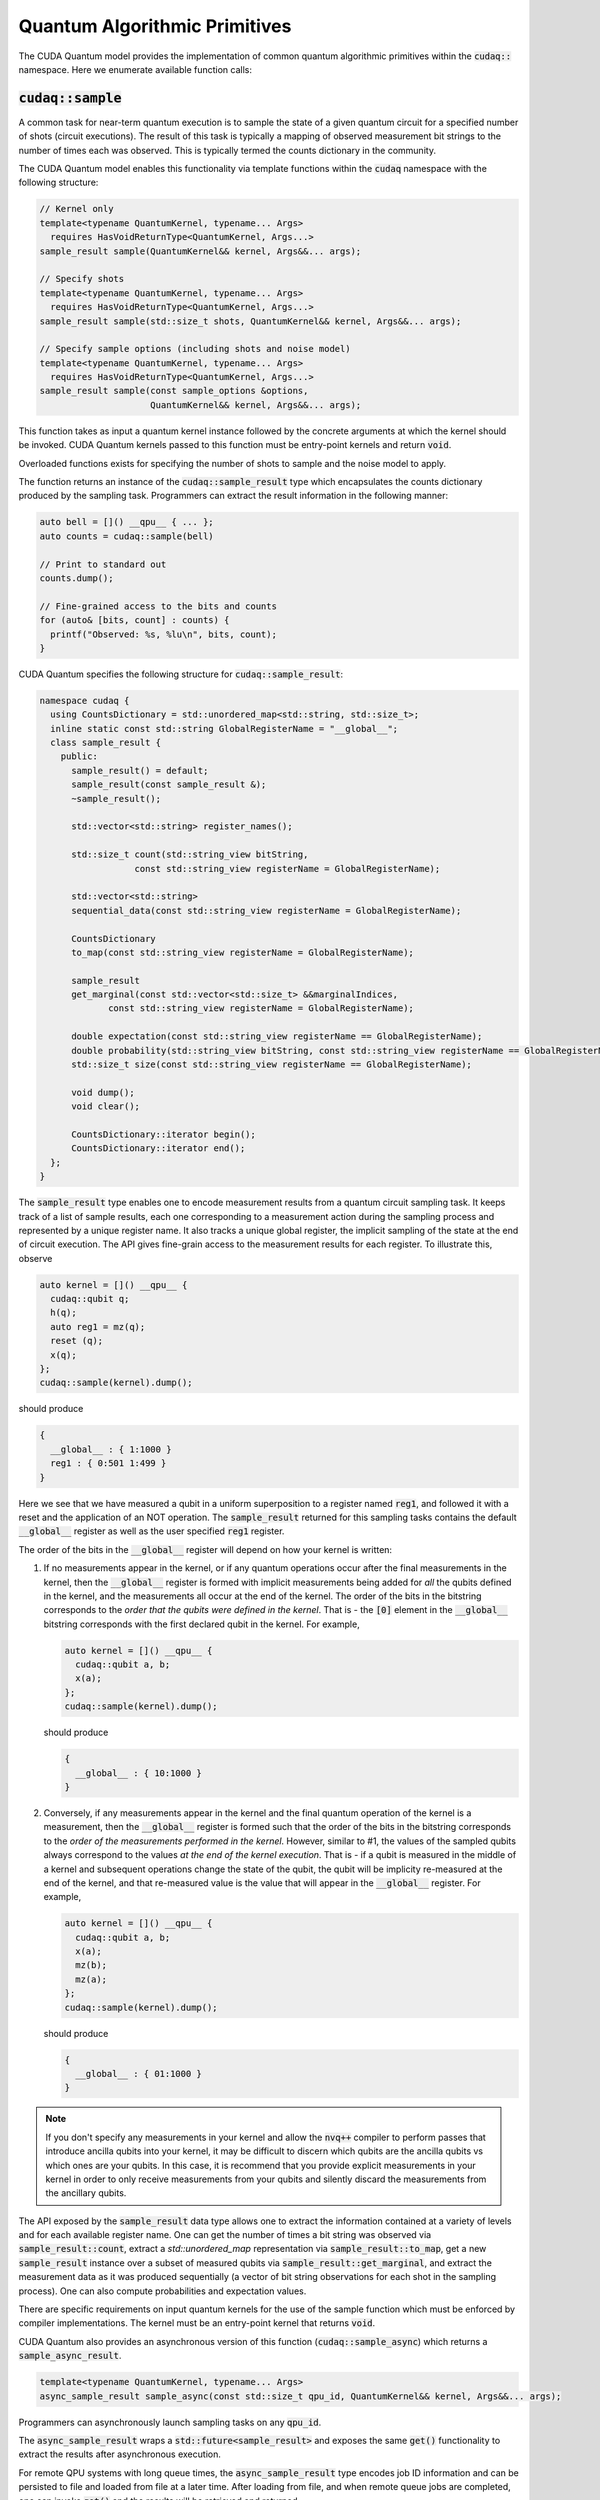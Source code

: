 Quantum Algorithmic Primitives
******************************
The CUDA Quantum model provides the implementation of common quantum algorithmic
primitives within the :code:`cudaq::` namespace. Here we enumerate available
function calls:

.. _cudaq-sample-spec:

:code:`cudaq::sample`
-------------------------
A common task for near-term quantum execution is to sample the state
of a given quantum circuit for a specified number of shots (circuit
executions). The result of this task is typically a mapping of observed
measurement bit strings to the number of times each was observed. This
is typically termed the counts dictionary in the community. 

The CUDA Quantum model enables this functionality via template functions within the
:code:`cudaq` namespace with the following structure:

.. code-block:: cpp

    // Kernel only
    template<typename QuantumKernel, typename... Args>
      requires HasVoidReturnType<QuantumKernel, Args...>
    sample_result sample(QuantumKernel&& kernel, Args&&... args);

    // Specify shots
    template<typename QuantumKernel, typename... Args>
      requires HasVoidReturnType<QuantumKernel, Args...>
    sample_result sample(std::size_t shots, QuantumKernel&& kernel, Args&&... args);

    // Specify sample options (including shots and noise model)
    template<typename QuantumKernel, typename... Args>
      requires HasVoidReturnType<QuantumKernel, Args...>
    sample_result sample(const sample_options &options,
                         QuantumKernel&& kernel, Args&&... args);

This function takes as input a quantum kernel instance followed by the
concrete arguments at which the kernel should be invoked. CUDA Quantum kernels 
passed to this function must be entry-point kernels and return :code:`void`. 

Overloaded functions exists for specifying the number of shots to sample and the
noise model to apply.

The function returns an instance of the :code:`cudaq::sample_result` type which encapsulates
the counts dictionary produced by the sampling task. Programmers can
extract the result information in the following manner: 

.. code-block:: cpp

    auto bell = []() __qpu__ { ... };
    auto counts = cudaq::sample(bell)
 
    // Print to standard out
    counts.dump();
 
    // Fine-grained access to the bits and counts
    for (auto& [bits, count] : counts) {
      printf("Observed: %s, %lu\n", bits, count);
    }

CUDA Quantum specifies the following structure for :code:`cudaq::sample_result`:

.. code-block:: cpp 

    namespace cudaq {
      using CountsDictionary = std::unordered_map<std::string, std::size_t>;
      inline static const std::string GlobalRegisterName = "__global__";
      class sample_result {
        public:
          sample_result() = default;
          sample_result(const sample_result &);
          ~sample_result();
          
          std::vector<std::string> register_names();
          
          std::size_t count(std::string_view bitString,
                      const std::string_view registerName = GlobalRegisterName);
          
          std::vector<std::string>
          sequential_data(const std::string_view registerName = GlobalRegisterName);
          
          CountsDictionary
          to_map(const std::string_view registerName = GlobalRegisterName);
          
          sample_result
          get_marginal(const std::vector<std::size_t> &&marginalIndices,
                 const std::string_view registerName = GlobalRegisterName);

          double expectation(const std::string_view registerName == GlobalRegisterName);
          double probability(std::string_view bitString, const std::string_view registerName == GlobalRegisterName);
          std::size_t size(const std::string_view registerName == GlobalRegisterName);
          
          void dump();
          void clear();

          CountsDictionary::iterator begin();
          CountsDictionary::iterator end();
      };
    }

The :code:`sample_result` type enables one to encode measurement results from a 
quantum circuit sampling task. It keeps track of a list of sample results, each 
one corresponding to a measurement action during the sampling process and represented 
by a unique register name. It also tracks a unique global register, the implicit sampling 
of the state at the end of circuit execution. The API gives fine-grain access 
to the measurement results for each register. To illustrate this, observe 

.. code-block:: cpp

    auto kernel = []() __qpu__ {
      cudaq::qubit q;
      h(q);
      auto reg1 = mz(q);
      reset (q);
      x(q);
    };
    cudaq::sample(kernel).dump();

should produce 

.. code-block:: bash 

    { 
      __global__ : { 1:1000 }
      reg1 : { 0:501 1:499 }
    }

Here we see that we have measured a qubit in a uniform superposition to a 
register named :code:`reg1`, and followed it with a reset and the application 
of an NOT operation. The :code:`sample_result` returned for this sampling 
tasks contains the default :code:`__global__` register as well as the user 
specified :code:`reg1` register. 

The order of the bits in the :code:`__global__` register will depend on how your
kernel is written:

1. If no measurements appear in the kernel, or if any quantum operations occur
   after the final measurements in the kernel, then the :code:`__global__`
   register is formed with implicit measurements being added for *all* the
   qubits defined in the kernel, and the measurements all occur at the end of
   the kernel. The order of the bits in the bitstring corresponds to the *order
   that the qubits were defined in the kernel*.  That is - the :code:`[0]`
   element in the :code:`__global__` bitstring corresponds with the first
   declared qubit in the kernel. For example,

   .. code-block:: cpp

       auto kernel = []() __qpu__ {
         cudaq::qubit a, b;
         x(a);
       };
       cudaq::sample(kernel).dump();

   should produce 

   .. code-block:: bash 

       { 
         __global__ : { 10:1000 }
       }

2. Conversely, if any measurements appear in the kernel and the final quantum
   operation of the kernel is a measurement, then the :code:`__global__`
   register is formed such that the order of the bits in the bitstring
   corresponds to the *order of the measurements performed in the kernel*.
   However, similar to #1, the values of the sampled qubits always correspond to
   the values *at the end of the kernel execution*. That is - if a qubit is
   measured in the middle of a kernel and subsequent operations change the state
   of the qubit, the qubit will be implicity re-measured at the end of the
   kernel, and that re-measured value is the value that will appear in the
   :code:`__global__` register. For example,

   .. code-block:: cpp

       auto kernel = []() __qpu__ {
         cudaq::qubit a, b;
         x(a);
         mz(b);
         mz(a);
       };
       cudaq::sample(kernel).dump();

   should produce 

   .. code-block:: bash 

       { 
         __global__ : { 01:1000 }
       }

.. note::

  If you don't specify any measurements in your kernel and allow the :code:`nvq++`
  compiler to perform passes that introduce ancilla qubits into your kernel, it
  may be difficult to discern which qubits are the ancilla qubits vs which ones
  are your qubits. In this case, it is recommend that you provide explicit
  measurements in your kernel in order to only receive measurements from your
  qubits and silently discard the measurements from the ancillary qubits.

The API exposed by the :code:`sample_result` data type allows one to extract
the information contained at a variety of levels and for each available 
register name. One can get the number of times a bit string was observed via 
:code:`sample_result::count`, extract a `std::unordered_map` representation via 
:code:`sample_result::to_map`, get a new :code:`sample_result` instance over a subset of 
measured qubits via :code:`sample_result::get_marginal`, and extract the 
measurement data as it was produced sequentially (a vector of bit string observations 
for each shot in the sampling process). One can also compute probabilities and expectation 
values. 

There are specific requirements on input quantum kernels for the use of the
sample function which must be enforced by compiler implementations.
The kernel must be an entry-point kernel that returns :code:`void`.

CUDA Quantum also provides an asynchronous version of this function 
(:code:`cudaq::sample_async`) which returns a 
:code:`sample_async_result`. 

.. code-block:: cpp 

    template<typename QuantumKernel, typename... Args>
    async_sample_result sample_async(const std::size_t qpu_id, QuantumKernel&& kernel, Args&&... args);

Programmers can asynchronously launch sampling tasks on any :code:`qpu_id`. 

The :code:`async_sample_result` wraps a :code:`std::future<sample_result>` and exposes the same 
:code:`get()` functionality to extract the results after asynchronous execution. 

For remote QPU systems with long queue times, the :code:`async_sample_result` type encodes job ID 
information and can be persisted to file and loaded from file at a later time. After loading from file, 
and when remote queue jobs are completed, one can invoke :code:`get()` and the results will 
be retrieved and returned. 

:code:`cudaq::observe`
-------------------------
A common task in variational algorithms is the computation of the expected
value of a given observable with respect to a parameterized quantum circuit
(:math:`\langle H \rangle(𝚹) = \langle \psi(𝚹)|H|\psi(𝚹) \rangle`). 

The :code:`cudaq::observe` function is provided to enable one to quickly compute
this expectation value via execution of the parameterized quantum circuit
with repeated measurements in the bases of the provided spin_op terms. The
function has the following signature:

.. code-block:: cpp
  
    // Kernel only
    template<typename QuantumKernel, typename... Args>
    observe_result observe(QuantumKernel&&, cudaq::spin_op&, Args&&... args);
    
    // Specify shots
    template<typename QuantumKernel, typename... Args>
    observe_result observe(std::size_t shots, QuantumKernel&&, cudaq::spin_op&, Args&&... args);

    // Specify sample options (including shots and noise model)
    template<typename QuantumKernel, typename... Args>
    observe_result observe(const cudaq::observe_options &options,
                          QuantumKernel&&, cudaq::spin_op&, Args&&... args);

This function takes as input an instantiated quantum kernel, the
:code:`cudaq::spin_op` whose expectation is requested, and the concrete
arguments used as input to the parameterized quantum kernel. This function
returns an instance of the :code:`observe_result` type which can be implicitly 
converted to a :code:`double` expectation value, but also retains all data directly
generated and used as part of that expectation value computation. The 
:code:`observe_result` takes on the following form:

.. code-block:: cpp

    class observe_result {
      public:
        observe_result(double &e, spin_op &H);
        observe_result(double &e, spin_op &H, MeasureCounts counts);

        sample_results raw_data() { return data; };
        operator double();
        double expectation();
        
        template <typename SpinOpType>
        double expectation(SpinOpType term);

        template <typename SpinOpType>
        sample_result counts(SpinOpType term);
        double id_coefficient() 
        void dump();
    };

The public API for :code:`observe_result` enables one to extract the 
:code:`sample_result` data for each term in the provided :code:`spin_op`. 
This return type can be used in the following way.

.. code-block:: cpp 

    // I only care about the expected value, discard 
    // the fine-grain data produced
    double expVal = cudaq::observe(kernel, spinOp, args...);

    // I require the result with all generated data 
    auto result = cudaq::observe(kernel, spinOp, args...);
    auto expVal = result.expectation();
    auto X0X1Exp = result.expectation(x(0)*x(1));
    auto X0X1Data = result.counts(x(0)*x(1));
    result.dump();

Here is an example of the utility of the :code:`cudaq::observe` function:

.. code-block:: cpp

    struct ansatz {
      auto operator()(double theta) __qpu__ {
        cudaq::qreg q(2);
        x(q[0]);
        ry(theta, q[1]);
        x<cudaq::ctrl>(q[1], q[0]);
      }
    };
  
    int main() {
      using namespace cudaq::spin; // make it easier to use pauli X,Y,Z below
  
      spin_op h = 5.907 - 2.1433 * x(0) * x(1) - 2.1433 * y(0) * y(1) +
                  .21829 * z(0) - 6.125 * z(1);
  
      double energy = cudaq::observe(ansatz{}, h, .59);
      printf("Energy is %lf\n", energy); 
      return 0;
    }

There are specific requirements on input quantum kernels for the use of the
observe function which must be enforced by compiler implementations. The
kernel must be an entry-point kernel that does not contain any conditional
or measurement statements.

By default on simulation backends, :code:`cudaq::observe` computes the true
analytic expectation value (i.e. without stochastic noise due to shots-based sampling). 
If a specific shot count is provided then the returned expectation value will contain some 
level of statistical noise. Overloaded :code:`observe` functions are provided to 
specify the number of shots and/or specify the noise model to apply.

CUDA Quantum also provides an asynchronous version of this function 
(:code:`cudaq::observe_async`) which returns a :code:`async_observe_result`. 

.. code-block:: cpp 

    template<typename QuantumKernel, typename... Args>
    async_observe_result observe_async(const std::size_t qpu_id, QuantumKernel&& kernel, cudaq::spin_op&, Args&&... args);

Programmers can asynchronously launch sampling tasks on any :code:`qpu_id`. 

For remote QPU systems with long queue times, the :code:`async_observe_result` type encodes job ID 
information for each execution and can be persisted to file and loaded from file at a later time. After loading from file, 
and when remote queue jobs are completed, one can invoke :code:`get()` and the results will 
be retrieved and returned. 

:code:`cudaq::optimizer`
-------------------------
The primary use case for :code:`cudaq::observe` is to leverage it as
the core of a broader objective function optimization workflow. 
:code:`cudaq::observe` produces the expected value of a specified 
:code:`spin_op` with respect to a given parameterized ansatz at a concrete
set of parameters, and often programmers will require an extremal value of that expected value 
at a specific set of concrete parameters. This will directly require
abstractions for gradient-based and gradient-free optimization strategies. 

The CUDA Quantum model provides a :code:`cudaq::optimizer` data type that exposes
an :code:`optimize()` method that takes as input an 
:code:`optimizable_function` to optimize and the number of independent
function dimensions. Implementations are free to implement this abstraction
in any way that is pertinent, but it is expected that most approaches will
enable optimization strategy extensibility. For example, programmers should
be able to instantiate a specific :code:`cudaq::optimizer` sub-type, thereby 
dictating the underlying optimization algorithm in a type-safe manner. 
Moreover, the optimizer should expose a public API of pertinent optimizer-specific 
options that the programmer can customize.

CUDA Quantum models the :code:`cudaq::optimizer` as follows:

.. code-block:: cpp 

    namespace cudaq {
      // Encode the optimal value and optimal parameters
      using optimization_result = std::tuple<double, std::vector<double>>;
      // Initialized with user specified callable of a specific signature
      // Clients can query if the function computes gradients or not
      class optimizable_function {
        public:
          template<typename Callable>
          optimizable_function(Callable&&);
          bool providesGradients() { return _providesGradients; }
          double operator()(const std::vector<double> &x, std::vector<double> &dx);
      };
      class optimizer {
        public:
          virtual bool requiresGradients() = 0;
          virtual optimization_result optimize(const int dimensions,
                                              optimizable_function&& opt_function) = 0;
      }; 
    }

Here, :code:`optimization_result` should encode the optimal value and optimal
parameters achieved during the optimization workflow
(i.e. a :code:`tuple<double, std::vector<double>>`). The optimize method takes
as input the number of parameters (or dimensions of the objective function),
and a function-like object (i.e. :code:`std::function` or a lambda, something 
:code:`optimizable_function` can be constructed from) that takes a 
:code:`const std::vector<double>&` and :code:`std::vector<double>&` for the
function input parameters and gradient vector, respectively. The objective
function must return a double representing the scalar cost for the
objective function (e.g. the expected value from :code:`cudaq::observe()`).  

Here is an example of how the :code:`cudaq::optimizer` is intended to be used: 

.. code-block:: cpp 

    auto ansatz = [](double theta, double phi) __qpu__ {...};
    cudaq::spin_op H = ... ;
  
    cudaq::optimizers::cobyla optimizer;
    optimizer.max_eval = 200;
  
    auto [opt_energy, opt_params] = optimizer.optimize(
          2, [&](const std::vector<double> &x, std::vector<double> &grad_vec) {
            return cudaq::observe(ansatz, H, x[0], x[1]);
          });

:code:`cudaq::gradient`
-------------------------
Typical optimization use cases will require the computation of gradients for the specified
objective function. The gradient is a vector over all ansatz circuit
parameters :math:`∂H(𝚹) / ∂𝚹_i`. There are a number of potential strategies for
computing this gradient vector, but most require additional evaluations
of the ansatz circuit on the quantum processor. 

To enable true extensibility in gradient strategies, CUDA Quantum programmers can
instantiate custom sub-types of the :code:`cudaq::gradient` type. The :code:`cudaq::gradient`
type defines a :code:`compute(...)` method that takes a mutable reference to the 
current gradient vector and is free to update that vector in a strategy-specific way. 
The method also takes the current evaluation parameter vector, the :code:`cudaq::spin_op` used 
in the current variational task, and the computed expected value at the given parameters. 
The gradient strategy type takes the following form:

.. code-block:: cpp

    namespace cudaq {
      class gradient {
        public:
          gradient(std::function<void(std::vector<double>)> &&kernel);
  
          template <typename QuantumKernel, typename ArgsMapper>
          gradient(QuantumKernel &&kernel, ArgsMapper &&argsMapper);
  
          virtual void compute(std::vector<double>& x, std::vector<double> &dx,
                            spin_op& h, double exp_h) = 0;
          
          virtual std::vector<double>
          compute(const std::vector<double> &x,
                  std::function<double(std::vector<double>)> &func) = 0;

      };
  
      // gradient is intended for subclassing
      class central_difference : public gradient {
        public:
          void compute(std::vector<double>& x, std::vector<double> &dx, spin_op& h,
                  double exp_h) override { ... }
      };
    }

The :code:`compute` function can make use of the quantum kernel parameterized ansatz, the 
:code:`spin_op` for which the expected value is being computed, the
pre-computed expected value at the current iteration's parameter, and the
concrete arguments for the given quantum kernel at this iteration.

A non-trivial aspect of the computation of gradients (in an extensible manner)
is that we model the gradient as a derivative over concrete parameters for the
circuit ansatz represented as a :code:`std::vector<double>` when the actual
quantum kernel may be defined with general variadic :code:`Args...` types.
To address this issue, programmers can provide a default translation
mechanism for mapping common quantum kernel ansatz functional expressions to a :code:`vector<double>` representation - the 
:code:`ArgsMapper` callable template type. This type must implement the 
:code:`std::tuple<Args...>(std::vector<double>&)` callable concept. 

The overall CUDA Quantum workflow for leveraging the :code:`cudaq::optimizer`
will work as follows (here we demonstrate with an ansatz without the
default :code:`std::vector<double>` signature):

.. code-block:: cpp

    auto deuteron_n3_ansatz = [](double x0, double x1) __qpu__ {
      cudaq::qreg q(3);
      x(q[0]);
      ry(x0, q[1]);
      ry(x1, q[2]);
      x<cudaq::ctrl>(q[2], q[0]);
      x<vctrl>(q[0], q[1]);
      ry(-x0, q[1]);
      x<cudaq::ctrl>(q[0], q[1]);
      x<cudaq::ctrl>(q[1], q[0]);
    };

    cudaq::spin_op h = 5.907 - 2.1433 * x(0) * x(1) - 2.1433 * y(0) * y(1) +
              .21829 * z(0) - 6.125 * z(1);
    cudaq::spin_op h3 = h + 9.625 - 9.625 * z(2) - 3.913119 * x(1) * x(2) -
                3.913119 * y(1) * y(2);

    // The above ansatz takes 2 doubles, not a single std::vector<double>, which 
    // the gradient type is expecting. So we must provide an ArgsMapper callable type
    auto argsMapper = [](std::vector<double> x) {return std::make_tuple(x[0],x[1]);};

    // Create the gradient strategy
    cudaq::gradients::central_difference gradient(deuteron_n3_ansatz, argsMapper);

    // Create the L-BFGS optimizer, requires gradients
    cudaq::optimizers::lbfgs optimizer;

    // Run the optimization routine. 
    auto [min_val, opt_params] = optimizer.optimize(
        2, [&](const std::vector<double>& x, std::vector<double>& grad_vec) {
          // Compute the cost, here its an energy
          auto cost = cudaq::observe(deuteron_n3_ansatz, h3, x);
          
          // Compute the gradient, results written to the grad_vec reference
          gradient.compute(x, grad_vec, h3, cost);

          // Return the cost to the optimizer
          return cost;
        });

    // Print the results
    printf("Optimizer found %lf at [%lf,%lf]\n", min_val, opt_params[0], opt_params[1]);

